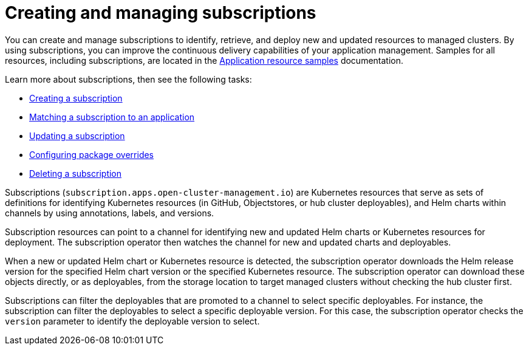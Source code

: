 [#creating-and-managing-subscriptions]
= Creating and managing subscriptions

You can create and manage subscriptions to identify, retrieve, and deploy new and updated resources to managed clusters.
By using subscriptions, you can improve the continuous delivery capabilities of your application management.
Samples for all resources, including subscriptions, are located in the xref:../manage_applications/app_resource_samples.adoc#application-resource-samples[Application resource samples] documentation.

Learn more about subscriptions, then see the following tasks:

* xref:../manage_applications/creating_subscriptions.adoc#creating-a-subscription[Creating a subscription]
* xref:../manage_applications/matching_subscriptions.adoc#matching-a-subscription-to-an-application[Matching a subscription to an application]
* xref:../manage_applications/updating_subscriptions.adoc#updating-a-subscription[Updating a subscription]
* xref:../manage_applications/package_overrides.adoc#configuring-package-overrides[Configuring package overrides]
* xref:../manage_applications/deleting_subscriptions.adoc#deleting-a-subscription[Deleting a subscription]

Subscriptions (`subscription.apps.open-cluster-management.io`) are Kubernetes resources that serve as sets of definitions for identifying Kubernetes resources (in GitHub, Objectstores, or hub cluster deployables), and Helm charts within channels by using annotations, labels, and versions.

Subscription resources can point to a channel for identifying new and updated Helm charts or Kubernetes resources for deployment.
The subscription operator then watches the channel for new and updated charts and deployables.

When a new or updated Helm chart or Kubernetes resource is detected, the subscription operator downloads the Helm release version for the specified Helm chart version or the specified Kubernetes resource.
The subscription operator can download these objects directly, or as deployables, from the storage location to target managed clusters without checking the hub cluster first.

Subscriptions can filter the deployables that are promoted to a channel to select specific deployables.
For instance, the subscription can filter the deployables to select a specific deployable version.
For this case, the subscription operator checks the `version` parameter to identify the deployable version to select.

// ## PUT IN NEW FILE FOR 2.0 Scheduling resource deployments for a subscription (tech preview decision, return for GA see issue 2313

// If you need to deploy new or changed Helm charts, deployables, or other Kubernetes resources during only specific times, you can define subscriptions for those resources to begin deployments during only those specific times. For instance, you can define time windows between 10:00 PM and 11:00 PM each Friday to serve as scheduled maintenance windows for applying patches or other application updates to your clusters.

// Alternatively, you can restrict or block deployments from beginning during specific time windows, such as to avoid unexpected deployments during peak business hours. For instance, to avoid peak hours you can define a time window for a subscription to avoid beginning deployments between 8:00 AM and 8:00 PM.

// By defining time windows for your subscriptions, you can coordinate updates for all of your applications and clusters. For instance, you can define subscriptions to deploy only new application resources between 6:01 PM and 11:59 PM and define other subscriptions to deploy only updated versions of existing resources between 12:00 AM to 7:59 AM.

////
When a time window is defined for a subscription, the time ranges when a subscription is active changes. As part of defining a time window, you can define the subscription to be active or blocked during that window. The deployment of new or changed resources begins only when the subscription is active. Regardless of whether a subscription is active or blocked, the subscription continues to monitor for any new or changed resource. The active and blocked setting affects only deployments.
When a new or changed resource is detected, the time window definition determines the next action for the subscription.

* For subscriptions to `HelmRepo`, `ObjectBucket`, and `GitHub` type channels:
  * If the resource is detected during the time range when the subscription is active, the resource deployment begins.
  * If the resource is detected outside the time range when the subscription is blocked from running deployments, the request to deploy the resource is cached. When the next time range that the subscription is active occurs, the cached requests are applied and any related deployments begin.
* For subscriptions to `Namespace` type channels:
  * When a subscription becomes active, the subscription synchronizes with the channel and begins the deployment for the latest version of any resources that need to be deployed.
  * When the subscription is blocked, the subscription is not synchronized with the channel for deploying resources.

If a deployment begins during a defined time window and is running when the defined end of the time window elapses, the deployment continues to run to completion.

To define a time window for a subscription, you need to add the required fields and values to the subscription resource definition YAML.

* As part of defining a time window, you can define the days and hours for the time window.
* You can also define the time window type, which determines whether the time window when deployments can begin occurs during, or outside, the defined timeframe.
  * If the time window type is `active`, deployments can begin only during the defined timeframe. You can use this setting when you want deployments to occur within only specific maintenance windows.
  * If the time window type is `block`, deployments cannot begin during the defined timeframe, but can begin at any other time. You can use this setting when you have critical updates that are required, but still need to avoid deployments during specific time ranges. For instance, you can use this type to define a time window to allow security-related updates to be applied at any time except between 10:00 AM and 2:00 PM.
* You can define multiple time windows for a subscription, such as to define a time window every Monday and Wednesday.
////
